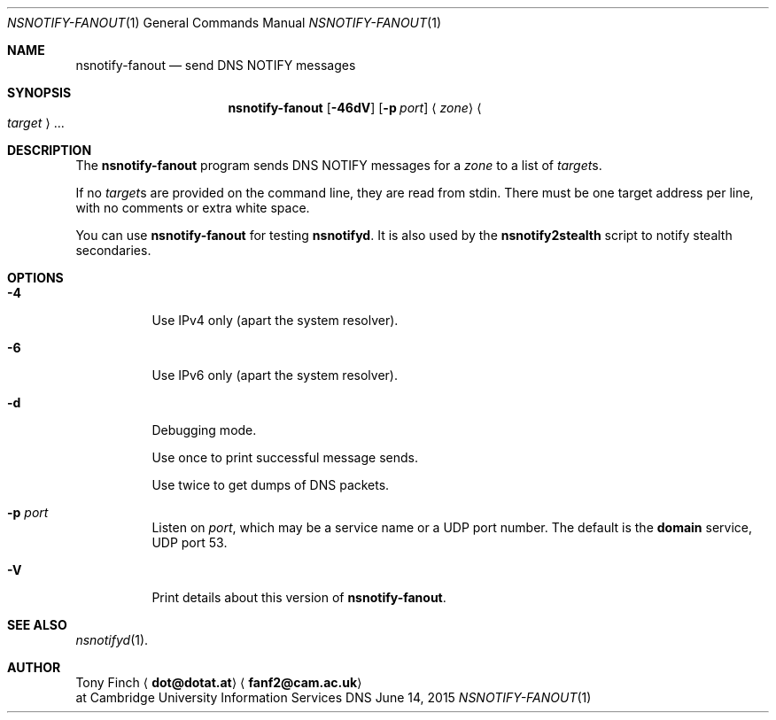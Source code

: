 .Dd June 14, 2015
.Dt NSNOTIFY-FANOUT 1 "DNS Commands Manual"
.Os DNS
.Sh NAME
.Nm nsnotify-fanout
.Nd send DNS NOTIFY messages
.Sh SYNOPSIS
.Nm
.Op Fl 46dV
.Op Fl p Ar port
.Aq Ar zone
.Ao Ar target Ac Ns ...
.Sh DESCRIPTION
The
.Nm
program
sends DNS NOTIFY messages for a
.Ar zone
to a list of
.Ar target Ns s .
.Pp
If no
.Ar target Ns s
are provided on the command line,
they are read from stdin.
There must be one target address per line,
with no comments or extra white space.
.Pp
You can use
.Nm
for testing
.Nm nsnotifyd .
It is also used by the
.Nm nsnotify2stealth
script to notify stealth secondaries.
.Sh OPTIONS
.Bl -tag -width indent
.It Fl 4
Use IPv4 only
(apart the system resolver).
.It Fl 6
Use IPv6 only
(apart the system resolver).
.It Fl d
Debugging mode.
.Pp
Use once to print successful message sends.
.Pp
Use twice to get dumps of DNS packets.
.It Fl p Ar port
Listen on
.Ar port ,
which may be a service name or a UDP port number.
The default is the
.Sy domain
service, UDP port 53.
.It Fl V
Print details about this version of
.Nm .
.El
.Sh SEE ALSO
.Xr nsnotifyd 1 .
.Sh AUTHOR
.An Tony Finch
.Aq Li dot@dotat.at
.Aq Li fanf2@cam.ac.uk
.br
at Cambridge University Information Services
.\" You may do anything with this. It has no warranty.
.\" http://creativecommons.org/publicdomain/zero/1.0/
